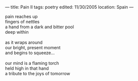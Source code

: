 :PROPERTIES:
:ID:       B2299C3F-F14C-44F7-820B-5B0545B65A1C
:SLUG:     pain-ii
:END:
---
title: Pain II
tags: poetry
edited: 11/30/2005
location: Spain
---

#+BEGIN_VERSE
pain reaches up
fingers of nettles
a hand from a dark and bitter pool
deep within

as it wraps around
our bright, present moment
and begins to squeeze...

our mind is a flaming torch
held high in that hand
a tribute to the joys of tomorrow
#+END_VERSE
